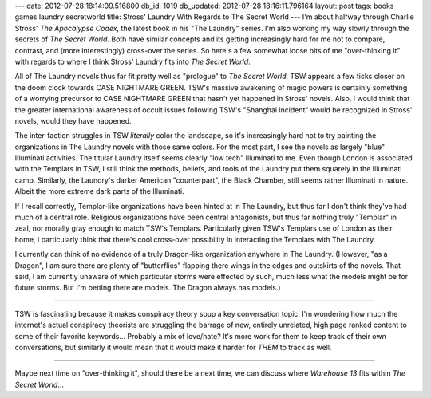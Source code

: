 ---
date: 2012-07-28 18:14:09.516800
db_id: 1019
db_updated: 2012-07-28 18:16:11.796164
layout: post
tags: books games laundry secretworld
title: Stross' Laundry With Regards to The Secret World
---
I'm about halfway through Charlie Stross' *The Apocalypse Codex*, the latest book in his "The Laundry" series. I'm also working my way slowly through the secrets of *The Secret World*. Both have similar concepts and its getting increasingly hard for me not to compare, contrast, and (more interestingly) cross-over the series. So here's a few somewhat loose bits of me "over-thinking it" with regards to where I think Stross' Laundry fits into *The Secret World*:

All of The Laundry novels thus far fit pretty well as "prologue" to *The Secret World*. TSW appears a few ticks closer on the doom clock towards CASE NIGHTMARE GREEN. TSW's massive awakening of magic powers is certainly something of a worrying precursor to CASE NIGHTMARE GREEN that hasn't yet happened in Stross' novels. Also, I would think that the greater international awareness of occult issues following TSW's "Shanghai incident" would be recognized in Stross' novels, would they have happened.

The inter-faction struggles in TSW *literally* color the landscape, so it's increasingly hard not to try painting the organizations in The Laundry novels with those same colors. For the most part, I see the novels as largely "blue" Illuminati activities. The titular Laundry itself seems clearly "low tech" Illuminati to me. Even though London is associated with the Templars in TSW, I still think the methods, beliefs, and tools of the Laundry put them squarely in the Illuminati camp. Similarly, the Laundry's darker American "counterpart", the Black Chamber, still seems rather Illuminati in nature. Albeit the more extreme dark parts of the Illuminati.

If I recall correctly, Templar-like organizations have been hinted at in The Laundry, but thus far I don't think they've had much of a central role. Religious organizations have been central antagonists, but thus far nothing truly "Templar" in zeal, nor morally gray enough to match TSW's Templars. Particularly given TSW's Templars use of London as their home, I particularly think that there's cool cross-over possibility in interacting the Templars with The Laundry.

I currently can think of no evidence of a truly Dragon-like organization anywhere in The Laundry. (However, "as a Dragon", I am sure there are plenty of "butterflies" flapping there wings in the edges and outskirts of the novels. That said, I am currently unaware of which particular storms were effected by such, much less what the models might be for future storms. But I'm betting there are models. The Dragon always has models.)

----

TSW is fascinating because it makes conspiracy theory soup a key conversation topic. I'm wondering how much the internet's actual conspiracy theorists are struggling the barrage of new, entirely unrelated, high page ranked content to some of their favorite keywords... Probably a mix of love/hate? It's more work for them to keep track of their own conversations, but similarly it would mean that it would make it harder for *THEM* to track as well.

----

Maybe next time on "over-thinking it", should there be a next time, we can discuss where *Warehouse 13* fits within *The Secret World*...